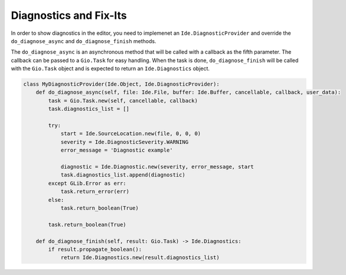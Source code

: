 #######################
Diagnostics and Fix-Its
#######################

In order to show diagnostics in the editor, you need to implemenet an 
``Ide.DiagnosticProvider`` and override the ``do_diagnose_async`` and 
``do_diagnose_finish`` methods.

The ``do_diagnose_async`` is an asynchronous method that will be called with a 
callback as the fifth parameter. The callback can be passed to a ``Gio.Task`` 
for easy handling. When the task is done, ``do_diagnose_finish`` will be called 
with the ``Gio.Task`` object and is expected to return an ``Ide.Diagnostics`` 
object.


.. code-block:: python3

    class MyDiagnosticProvider(Ide.Object, Ide.DiagnosticProvider):
        def do_diagnose_async(self, file: Ide.File, buffer: Ide.Buffer, cancellable, callback, user_data):
            task = Gio.Task.new(self, cancellable, callback)
            task.diagnostics_list = []
            
            try:
                start = Ide.SourceLocation.new(file, 0, 0, 0)
                severity = Ide.DiagnosticSeverity.WARNING
                error_message = 'Diagnostic example'
            
                diagnostic = Ide.Diagnostic.new(severity, error_message, start
                task.diagnostics_list.append(diagnostic)
            except GLib.Error as err:
                task.return_error(err)
            else:
                task.return_boolean(True)
    
            task.return_boolean(True)
    
        def do_diagnose_finish(self, result: Gio.Task) -> Ide.Diagnostics:
            if result.propagate_boolean():
                return Ide.Diagnostics.new(result.diagnostics_list)